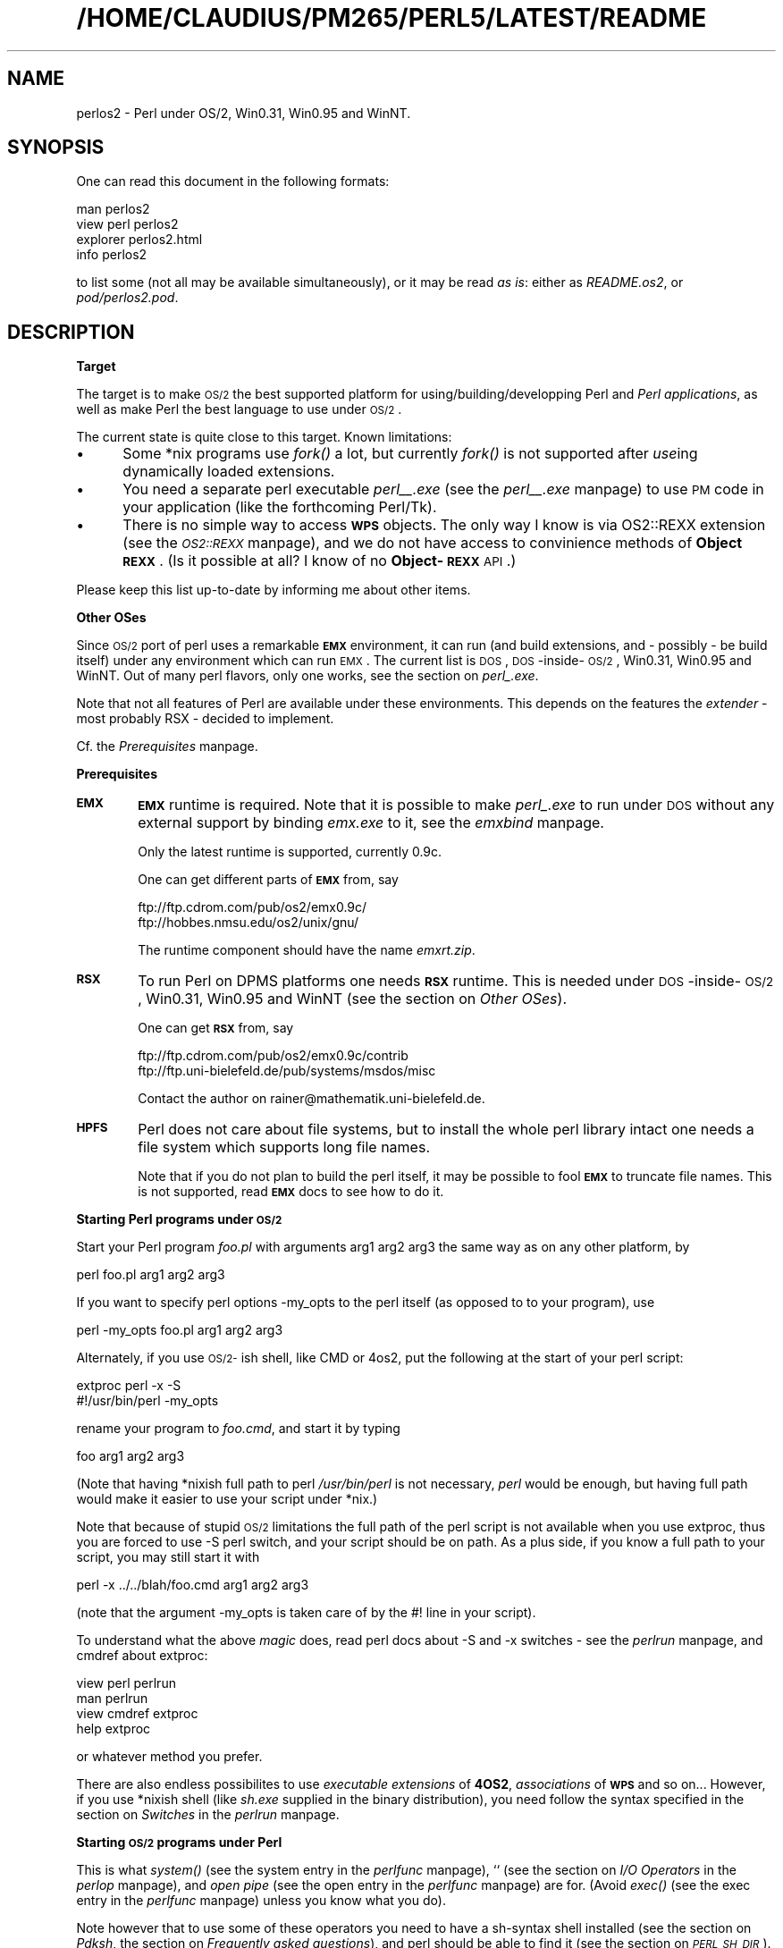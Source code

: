 .rn '' }`
''' $RCSfile$$Revision$$Date$
'''
''' $Log$
'''
.de Sh
.br
.if t .Sp
.ne 5
.PP
\fB\\$1\fR
.PP
..
.de Sp
.if t .sp .5v
.if n .sp
..
.de Ip
.br
.ie \\n(.$>=3 .ne \\$3
.el .ne 3
.IP "\\$1" \\$2
..
.de Vb
.ft CW
.nf
.ne \\$1
..
.de Ve
.ft R

.fi
..
'''
'''
'''     Set up \*(-- to give an unbreakable dash;
'''     string Tr holds user defined translation string.
'''     Bell System Logo is used as a dummy character.
'''
.tr \(*W-|\(bv\*(Tr
.ie n \{\
.ds -- \(*W-
.ds PI pi
.if (\n(.H=4u)&(1m=24u) .ds -- \(*W\h'-12u'\(*W\h'-12u'-\" diablo 10 pitch
.if (\n(.H=4u)&(1m=20u) .ds -- \(*W\h'-12u'\(*W\h'-8u'-\" diablo 12 pitch
.ds L" ""
.ds R" ""
.ds L' '
.ds R' '
'br\}
.el\{\
.ds -- \(em\|
.tr \*(Tr
.ds L" ``
.ds R" ''
.ds L' `
.ds R' '
.ds PI \(*p
'br\}
.\"	If the F register is turned on, we'll generate
.\"	index entries out stderr for the following things:
.\"		TH	Title 
.\"		SH	Header
.\"		Sh	Subsection 
.\"		Ip	Item
.\"		X<>	Xref  (embedded
.\"	Of course, you have to process the output yourself
.\"	in some meaninful fashion.
.if \nF \{
.de IX
.tm Index:\\$1\t\\n%\t"\\$2"
..
.nr % 0
.rr F
.\}
.TH /HOME/CLAUDIUS/PM265/PERL5/LATEST/README 1 "perl " "11/Oct/96" "User Contributed Perl Documentation"
.IX Title "/HOME/CLAUDIUS/PM265/PERL5/LATEST/README 1"
.UC
.IX Name "perlos2 - Perl under OS/2, Win0.31, Win0.95 and WinNT."
.if n .hy 0
.if n .na
.ds C+ C\v'-.1v'\h'-1p'\s-2+\h'-1p'+\s0\v'.1v'\h'-1p'
.de CQ          \" put $1 in typewriter font
.ft CW
'if n "\c
'if t \\&\\$1\c
'if n \\&\\$1\c
'if n \&"
\\&\\$2 \\$3 \\$4 \\$5 \\$6 \\$7
'.ft R
..
.\" @(#)ms.acc 1.5 88/02/08 SMI; from UCB 4.2
.	\" AM - accent mark definitions
.bd B 3
.	\" fudge factors for nroff and troff
.if n \{\
.	ds #H 0
.	ds #V .8m
.	ds #F .3m
.	ds #[ \f1
.	ds #] \fP
.\}
.if t \{\
.	ds #H ((1u-(\\\\n(.fu%2u))*.13m)
.	ds #V .6m
.	ds #F 0
.	ds #[ \&
.	ds #] \&
.\}
.	\" simple accents for nroff and troff
.if n \{\
.	ds ' \&
.	ds ` \&
.	ds ^ \&
.	ds , \&
.	ds ~ ~
.	ds ? ?
.	ds ! !
.	ds /
.	ds q
.\}
.if t \{\
.	ds ' \\k:\h'-(\\n(.wu*8/10-\*(#H)'\'\h"|\\n:u"
.	ds ` \\k:\h'-(\\n(.wu*8/10-\*(#H)'\`\h'|\\n:u'
.	ds ^ \\k:\h'-(\\n(.wu*10/11-\*(#H)'^\h'|\\n:u'
.	ds , \\k:\h'-(\\n(.wu*8/10)',\h'|\\n:u'
.	ds ~ \\k:\h'-(\\n(.wu-\*(#H-.1m)'~\h'|\\n:u'
.	ds ? \s-2c\h'-\w'c'u*7/10'\u\h'\*(#H'\zi\d\s+2\h'\w'c'u*8/10'
.	ds ! \s-2\(or\s+2\h'-\w'\(or'u'\v'-.8m'.\v'.8m'
.	ds / \\k:\h'-(\\n(.wu*8/10-\*(#H)'\z\(sl\h'|\\n:u'
.	ds q o\h'-\w'o'u*8/10'\s-4\v'.4m'\z\(*i\v'-.4m'\s+4\h'\w'o'u*8/10'
.\}
.	\" troff and (daisy-wheel) nroff accents
.ds : \\k:\h'-(\\n(.wu*8/10-\*(#H+.1m+\*(#F)'\v'-\*(#V'\z.\h'.2m+\*(#F'.\h'|\\n:u'\v'\*(#V'
.ds 8 \h'\*(#H'\(*b\h'-\*(#H'
.ds v \\k:\h'-(\\n(.wu*9/10-\*(#H)'\v'-\*(#V'\*(#[\s-4v\s0\v'\*(#V'\h'|\\n:u'\*(#]
.ds _ \\k:\h'-(\\n(.wu*9/10-\*(#H+(\*(#F*2/3))'\v'-.4m'\z\(hy\v'.4m'\h'|\\n:u'
.ds . \\k:\h'-(\\n(.wu*8/10)'\v'\*(#V*4/10'\z.\v'-\*(#V*4/10'\h'|\\n:u'
.ds 3 \*(#[\v'.2m'\s-2\&3\s0\v'-.2m'\*(#]
.ds o \\k:\h'-(\\n(.wu+\w'\(de'u-\*(#H)/2u'\v'-.3n'\*(#[\z\(de\v'.3n'\h'|\\n:u'\*(#]
.ds d- \h'\*(#H'\(pd\h'-\w'~'u'\v'-.25m'\f2\(hy\fP\v'.25m'\h'-\*(#H'
.ds D- D\\k:\h'-\w'D'u'\v'-.11m'\z\(hy\v'.11m'\h'|\\n:u'
.ds th \*(#[\v'.3m'\s+1I\s-1\v'-.3m'\h'-(\w'I'u*2/3)'\s-1o\s+1\*(#]
.ds Th \*(#[\s+2I\s-2\h'-\w'I'u*3/5'\v'-.3m'o\v'.3m'\*(#]
.ds ae a\h'-(\w'a'u*4/10)'e
.ds Ae A\h'-(\w'A'u*4/10)'E
.ds oe o\h'-(\w'o'u*4/10)'e
.ds Oe O\h'-(\w'O'u*4/10)'E
.	\" corrections for vroff
.if v .ds ~ \\k:\h'-(\\n(.wu*9/10-\*(#H)'\s-2\u~\d\s+2\h'|\\n:u'
.if v .ds ^ \\k:\h'-(\\n(.wu*10/11-\*(#H)'\v'-.4m'^\v'.4m'\h'|\\n:u'
.	\" for low resolution devices (crt and lpr)
.if \n(.H>23 .if \n(.V>19 \
\{\
.	ds : e
.	ds 8 ss
.	ds v \h'-1'\o'\(aa\(ga'
.	ds _ \h'-1'^
.	ds . \h'-1'.
.	ds 3 3
.	ds o a
.	ds d- d\h'-1'\(ga
.	ds D- D\h'-1'\(hy
.	ds th \o'bp'
.	ds Th \o'LP'
.	ds ae ae
.	ds Ae AE
.	ds oe oe
.	ds Oe OE
.\}
.rm #[ #] #H #V #F C
.SH "NAME"
.IX Header "NAME"
perlos2 \- Perl under OS/2, Win0.31, Win0.95 and WinNT.
.SH "SYNOPSIS"
.IX Header "SYNOPSIS"
One can read this document in the following formats:
.PP
.Vb 4
\&        man perlos2
\&        view perl perlos2
\&        explorer perlos2.html
\&        info perlos2
.Ve
to list some (not all may be available simultaneously), or it may
be read \fIas is\fR: either as \fIREADME.os2\fR, or \fIpod/perlos2.pod\fR.
.SH "DESCRIPTION"
.IX Header "DESCRIPTION"
.Sh "Target"
.IX Subsection "Target"
The target is to make \s-1OS/2\s0 the best supported platform for
using/building/developping Perl and \fIPerl applications\fR, as well as
make Perl the best language to use under \s-1OS/2\s0.
.PP
The current state is quite close to this target. Known limitations:
.Ip "\(bu" 5
.IX Item "\(bu"
Some *nix programs use \fIfork()\fR a lot, but currently \fIfork()\fR is not
supported after \fIuse\fRing dynamically loaded extensions.
.Ip "\(bu" 5
.IX Item "\(bu"
You need a separate perl executable \fIperl_\|_.exe\fR (see the \fIperl_\|_.exe\fR manpage)
to use \s-1PM\s0 code in your application (like the forthcoming Perl/Tk).
.Ip "\(bu" 5
.IX Item "\(bu"
There is no simple way to access \fB\s-1WPS\s0\fR objects. The only way I know
is via \f(CWOS2::REXX\fR extension (see the \fI\s-1OS2::REXX\s0\fR manpage), and we do not have access to
convinience methods of \fBObject \s-1REXX\s0\fR. (Is it possible at all? I know
of no \fBObject-\s-1REXX\s0\fR \s-1API\s0.)
.PP
Please keep this list up-to-date by informing me about other items.
.Sh "Other OSes"
.IX Subsection "Other OSes"
Since \s-1OS/2\s0 port of perl uses a remarkable \fB\s-1EMX\s0\fR environment, it can
run (and build extensions, and \- possibly \- be build itself) under any
environment which can run \s-1EMX\s0. The current list is \s-1DOS\s0,
\s-1DOS\s0\-inside-\s-1OS/2\s0, Win0.31, Win0.95 and WinNT. Out of many perl flavors,
only one works, see the section on \fIperl_.exe\fR.
.PP
Note that not all features of Perl are available under these
environments. This depends on the features the \fIextender\fR \- most
probably \f(CWRSX\fR \- decided to implement.
.PP
Cf. the \fIPrerequisites\fR manpage.
.Sh "Prerequisites"
.IX Subsection "Prerequisites"
.Ip "\fB\s-1EMX\s0\fR" 6
.IX Item "\fB\s-1EMX\s0\fR"
\fB\s-1EMX\s0\fR runtime is required. Note that it is possible to make \fIperl_.exe\fR
to run under \s-1DOS\s0 without any external support by binding \fIemx.exe\fR to
it, see the \fIemxbind\fR manpage.
.Sp
Only the latest runtime is supported, currently \f(CW0.9c\fR.
.Sp
One can get different parts of \fB\s-1EMX\s0\fR from, say
.Sp
.Vb 2
\&  ftp://ftp.cdrom.com/pub/os2/emx0.9c/
\&  ftp://hobbes.nmsu.edu/os2/unix/gnu/
.Ve
The runtime component should have the name \fIemxrt.zip\fR.
.Ip "\fB\s-1RSX\s0\fR" 6
.IX Item "\fB\s-1RSX\s0\fR"
To run Perl on \f(CWDPMS\fR platforms one needs \fB\s-1RSX\s0\fR runtime. This is
needed under \s-1DOS\s0\-inside-\s-1OS/2\s0, Win0.31, Win0.95 and WinNT (see 
the section on \fIOther OSes\fR).
.Sp
One can get \fB\s-1RSX\s0\fR from, say
.Sp
.Vb 2
\&  ftp://ftp.cdrom.com/pub/os2/emx0.9c/contrib
\&  ftp://ftp.uni-bielefeld.de/pub/systems/msdos/misc
.Ve
Contact the author on \f(CWrainer@mathematik.uni-bielefeld.de\fR.
.Ip "\fB\s-1HPFS\s0\fR" 6
.IX Item "\fB\s-1HPFS\s0\fR"
Perl does not care about file systems, but to install the whole perl
library intact one needs a file system which supports long file names.
.Sp
Note that if you do not plan to build the perl itself, it may be
possible to fool \fB\s-1EMX\s0\fR to truncate file names. This is not supported,
read \fB\s-1EMX\s0\fR docs to see how to do it.
.Sh "Starting Perl programs under \s-1OS/2\s0"
.IX Subsection "Starting Perl programs under \s-1OS/2\s0"
Start your Perl program \fIfoo.pl\fR with arguments \f(CWarg1 arg2 arg3\fR the
same way as on any other platform, by
.PP
.Vb 1
\&        perl foo.pl arg1 arg2 arg3
.Ve
If you want to specify perl options \f(CW-my_opts\fR to the perl itself (as
opposed to to your program), use
.PP
.Vb 1
\&        perl -my_opts foo.pl arg1 arg2 arg3
.Ve
Alternately, if you use \s-1OS/2-\s0ish shell, like \f(CWCMD\fR or \f(CW4os2\fR, put
the following at the start of your perl script:
.PP
.Vb 2
\&        extproc perl -x -S
\&        #!/usr/bin/perl -my_opts 
.Ve
rename your program to \fIfoo.cmd\fR, and start it by typing
.PP
.Vb 1
\&        foo arg1 arg2 arg3
.Ve
(Note that having *nixish full path to perl \fI/usr/bin/perl\fR is not
necessary, \fIperl\fR would be enough, but having full path would make it
easier to use your script under *nix.)
.PP
Note that because of stupid \s-1OS/2\s0 limitations the full path of the perl
script is not available when you use \f(CWextproc\fR, thus you are forced to
use \f(CW-S\fR perl switch, and your script should be on path. As a plus
side, if you know a full path to your script, you may still start it
with 
.PP
.Vb 1
\&        perl -x ../../blah/foo.cmd arg1 arg2 arg3
.Ve
(note that the argument \f(CW-my_opts\fR is taken care of by the \f(CW#!\fR line
in your script).
.PP
To understand what the above \fImagic\fR does, read perl docs about \f(CW-S\fR
and \f(CW-x\fR switches \- see the \fIperlrun\fR manpage, and cmdref about \f(CWextproc\fR:
.PP
.Vb 4
\&        view perl perlrun
\&        man perlrun
\&        view cmdref extproc
\&        help extproc
.Ve
or whatever method you prefer.
.PP
There are also endless possibilites to use \fIexecutable extensions\fR of
\fB4OS2\fR, \fIassociations\fR of \fB\s-1WPS\s0\fR and so on... However, if you use
*nixish shell (like \fIsh.exe\fR supplied in the binary distribution),
you need follow the syntax specified in the section on \fISwitches\fR in the \fIperlrun\fR manpage.
.Sh "Starting \s-1OS/2\s0 programs under Perl"
.IX Subsection "Starting \s-1OS/2\s0 programs under Perl"
This is what \fIsystem()\fR (see the \f(CWsystem\fR entry in the \fIperlfunc\fR manpage), \f(CW``\fR (see
the section on \fII/O Operators\fR in the \fIperlop\fR manpage), and \fIopen pipe\fR (see the \f(CWopen\fR entry in the \fIperlfunc\fR manpage)
are for. (Avoid \fIexec()\fR (see the \f(CWexec\fR entry in the \fIperlfunc\fR manpage) unless you know what you
do).
.PP
Note however that to use some of these operators you need to have a
\f(CWsh\fR\-syntax shell installed (see the section on \fIPdksh\fR, 
the section on \fIFrequently asked questions\fR), and perl should be able to find it
(see the section on \fI\s-1PERL_SH_DIR\s0\fR).
.PP
The only cases when the shell is not used is the multi-argument
\fIsystem()\fR (see the \f(CWsystem\fR entry in the \fIperlfunc\fR manpage)/\fIexec()\fR (see the \f(CWexec\fR entry in the \fIperlfunc\fR manpage), and
one-argument version thereof without redirection and shell
meta-characters.
.SH "Frequently asked questions"
.IX Header "Frequently asked questions"
.Sh "I cannot run extenal programs"
.IX Subsection "I cannot run extenal programs"
Did you run your programs with \f(CW-w\fR switch? See 
the section on \fIStarting \s-1OS/2\s0 programs under Perl\fR.
.Sh "I cannot embed perl into my program, or use \fIperl.dll\fR from my program. "
.IX Subsection "I cannot embed perl into my program, or use \fIperl.dll\fR from my program. "
.Ip "Is your program \fB\s-1EMX\s0\fR\-compiled with \f(CW-Zmt -Zcrtdll\fR?" 4
.IX Item "Is your program \fB\s-1EMX\s0\fR\-compiled with \f(CW-Zmt -Zcrtdll\fR?"
If not, you need to build a stand-alone \s-1DLL\s0 for perl. Contact me, I
did it once. Sockets would not work, as a lot of other stuff.
.Ip "Did you use \f(CWExtUtils::Embed\fR?" 4
.IX Item "Did you use \f(CWExtUtils::Embed\fR?"
I had reports it does not work. Somebody would need to fix it.
.SH "INSTALLATION"
.IX Header "INSTALLATION"
.Sh "Automatic binary installation"
.IX Subsection "Automatic binary installation"
The most convinient way of installing perl is via perl installer
\fIinstall.exe\fR. Just follow the instructions, and 99% of the
installation blues would go away. 
.PP
Note however, that you need to have \fIunzip.exe\fR on your path, and
\fB\s-1EMX\s0\fR environment \fIrunning\fR. The latter means that if you just
installed \fB\s-1EMX\s0\fR, and made all the needed changes to \fIConfig.sys\fR,
you may need to reboot in between. Check \fB\s-1EMX\s0\fR runtime by running
.PP
.Vb 1
\&        emxrev
.Ve
A folder is created on your desktop which contains some useful
objects.
.PP
\fBThings not taken care of by automatic binary installation:\fR
.Ip "\f(CWPERL_BADLANG\fR" 15
.IX Item "\f(CWPERL_BADLANG\fR"
may be needed if you change your codepage \fIafter\fR perl installation,
and the new value is not supported by \fB\s-1EMX\s0\fR. See the section on \fI\s-1PERL_BADLANG\s0\fR.
.Ip "\f(CWPERL_BADFREE\fR" 15
.IX Item "\f(CWPERL_BADFREE\fR"
see the section on \fI\s-1PERL_BADFREE\s0\fR.
.Ip "\fIConfig.pm\fR" 15
.IX Item "\fIConfig.pm\fR"
This file resides somewhere deep in the location you installed your
perl library, find it out by 
.Sp
.Vb 1
\&  perl -MConfig -le "print $INC{'Config.pm'}"
.Ve
While most important values in this file \fIare\fR updated by the binary
installer, some of them may need to be hand-edited. I know no such
data, please keep me informed if you find one.
.Sh "Manual binary installation"
.IX Subsection "Manual binary installation"
As of version 5.00305, \s-1OS/2\s0 perl binary distribution comes splitted
into 11 components. Unfortunately, to enable configurable binary
installation, the file paths in the \f(CWzip\fR files are not absolute, but
relative to some directory.
.PP
Note that the extraction with the stored paths is still necessary
(default with \f(CWunzip\fR, specify \f(CW-d\fR to \f(CWpkunzip\fR). However, you
need to know where to extract the files. You need also to manually
change entries in \fIConfig.sys\fR to reflect where did you put the
files. 
.PP
Below is the sample of what to do to reproduce the configuration on my
machine:
.Ip "Perl \s-1VIO\s0 and \s-1PM\s0 executables (dynamically linked)" 3
.IX Item "Perl \s-1VIO\s0 and \s-1PM\s0 executables (dynamically linked)"
.Sp
.Vb 2
\&  unzip perl_exc.zip *.exe *.ico -d f:/emx.add/bin
\&  unzip perl_exc.zip *.dll -d f:/emx.add/dll
.Ve
(have the directories with \f(CW*.exe\fR on \f(CWPATH\fR, and \f(CW*.dll\fR on
\f(CWLIBPATH\fR);
.Ip "Perl_ \s-1VIO\s0 executable (statically linked)" 3
.IX Item "Perl_ \s-1VIO\s0 executable (statically linked)"
.Sp
.Vb 1
\&  unzip perl_aou.zip -d f:/emx.add/bin
.Ve
(have the directory on \f(CWPATH\fR);
.Ip "Executables for Perl utilities" 3
.IX Item "Executables for Perl utilities"
.Sp
.Vb 1
\&  unzip perl_utl.zip -d f:/emx.add/bin
.Ve
(have the directory on \f(CWPATH\fR);
.Ip "Main Perl library" 3
.IX Item "Main Perl library"
.Sp
.Vb 1
\&  unzip perl_mlb.zip -d f:/perllib/lib
.Ve
If this directory is preserved, you do not need to change
anything. However, for perl to find it if it is changed, you need to
\f(CWset PERLLIB_PREFIX\fR in \fIConfig.sys\fR, see the section on \fI\s-1PERLLIB_PREFIX\s0\fR.
.Ip "Additional Perl modules" 3
.IX Item "Additional Perl modules"
.Sp
.Vb 1
\&  unzip perl_ste.zip -d f:/perllib/lib/site_perl
.Ve
If you do not change this directory, do nothing. Otherwise put this
directory and subdirectory \fI./os2\fR in \f(CWPERLLIB\fR or \f(CWPERL5LIB\fR
variable. Do not use \f(CWPERL5LIB\fR unless you have it set already. See
the section on \fI\s-1ENVIRONMENT\s0\fR in the \fIperl\fR manpage. 
.Ip "Tools to compile Perl modules" 3
.IX Item "Tools to compile Perl modules"
.Sp
.Vb 1
\&  unzip perl_blb.zip -d f:/perllib/lib
.Ve
If this directory is preserved, you do not need to change
anything. However, for perl to find it if it is changed, you need to
\f(CWset PERLLIB_PREFIX\fR in \fIConfig.sys\fR, see the section on \fI\s-1PERLLIB_PREFIX\s0\fR.
.Ip "Manpages for Perl and utilities" 3
.IX Item "Manpages for Perl and utilities"
.Sp
.Vb 1
\&  unzip perl_man.zip -d f:/perllib/man
.Ve
This directory should better be on \f(CWMANPATH\fR. You need to have a
working \f(CWman\fR to access these files.
.Ip "Manpages for Perl modules" 3
.IX Item "Manpages for Perl modules"
.Sp
.Vb 1
\&  unzip perl_mam.zip -d f:/perllib/man
.Ve
This directory should better be on \f(CWMANPATH\fR. You need to have a
working \f(CWman\fR to access these files.
.Ip "Source for Perl documentation" 3
.IX Item "Source for Perl documentation"
.Sp
.Vb 1
\&  unzip perl_pod.zip -d f:/perllib/lib
.Ve
This is used by by \f(CWperldoc\fR program (see the \fIperldoc\fR manpage), and may be used to
generate \fB\s-1HTML\s0\fR documentation usable by \s-1WWW\s0 browsers, and
documentation in zillions of other formats: \f(CWinfo\fR, \f(CWLaTeX\fR,
\f(CWAcrobat\fR, \f(CWFrameMaker\fR and so on.
.Ip "Perl manual in .\s-1INF\s0 format" 3
.IX Item "Perl manual in .\s-1INF\s0 format"
.Sp
.Vb 1
\&  unzip perl_inf.zip -d d:/os2/book
.Ve
This directory should better be on \f(CWBOOKSHELF\fR.
.Ip "Pdksh" 3
.IX Item "Pdksh"
.Sp
.Vb 1
\&  unzip perl_sh.zip -d f:/bin
.Ve
This is used by perl to run external commands which explicitely
require shell, like the commands using \fIredirection\fR and \fIshell
metacharacters\fR. It is also used instead of explicit \fI/bin/sh\fR.
.Sp
Set \f(CWPERL_SH_DIR\fR (see the section on \fI\s-1PERL_SH_DIR\s0\fR) if you move \fIsh.exe\fR from
the above location.
.Sp
\fBNote.\fR It may be possible to use some other \f(CWsh\fR\-compatible shell
(\fInot tested\fR).
.PP
After you installed the components you needed and updated the
\fIConfig.sys\fR correspondingly, you need to hand-edit
\fIConfig.pm\fR. This file resides somewhere deep in the location you
installed your perl library, find it out by
.PP
.Vb 1
\&  perl -MConfig -le "print $INC{'Config.pm'}"
.Ve
You need to correct all the entries which look like file paths (they
currently start with \f(CWf:/\fR).
.Sh "\fBWarning\fR"
.IX Subsection "\fBWarning\fR"
The automatic and manual perl installation leave precompiled paths
inside perl executables. While these paths are overwriteable (see
the section on \fI\s-1PERLLIB_PREFIX\s0\fR, the section on \fI\s-1PERL_SH_DIR\s0\fR), one may get better results by
binary editing of paths inside the executables/DLLs.
.SH "Accessing documentation"
.IX Header "Accessing documentation"
Depending on how you built/installed perl you may have (otherwise
identical) Perl documentation in the following formats:
.Sh "\s-1OS/2\s0 \fI.\s-1INF\s0\fR file"
.IX Subsection "\s-1OS/2\s0 \fI.\s-1INF\s0\fR file"
Most probably the most convinient form. View it as
.PP
.Vb 4
\&  view perl
\&  view perl perlfunc
\&  view perl less
\&  view perl ExtUtils::MakeMaker
.Ve
(currently the last two may hit a wrong location, but this may improve
soon).
.PP
If you want to build the docs yourself, and have \fI\s-1OS/2\s0 toolkit\fR, run
.PP
.Vb 1
\&        pod2ipf > perl.ipf
.Ve
in \fI/perllib/lib/pod\fR directory, then
.PP
.Vb 1
\&        ipfc /inf perl.ipf
.Ve
(Expect a lot of errors during the both steps.) Now move it on your
\s-1BOOKSHELF\s0 path.
.Sh "Plain text"
.IX Subsection "Plain text"
If you have perl documentation in the source form, perl utilities
installed, and \fB\s-1GNU\s0\fR \f(CWgroff\fR installed, you may use 
.PP
.Vb 3
\&        perldoc perlfunc
\&        perldoc less
\&        perldoc ExtUtils::MakeMaker
.Ve
to access the perl documention in the text form (note that you may get
better results using perl manpages).
.PP
Alternately, try running pod2text on \fI.pod\fR files.
.Sh "Manpages"
.IX Subsection "Manpages"
If you have \f(CWman\fR installed on your system, and you installed perl
manpages, use something like this:
.PP
.Vb 3
\&        man perlfunc
\&        man 3 less
\&        man ExtUtils.MakeMaker
.Ve
to access documentation for different components of Perl. Start with
.PP
.Vb 1
\&        man perl
.Ve
Note that dot (\fI.\fR) is used as a package separator for documentation
for packages, and as usual, sometimes you need to give the section \- \f(CW3\fR
above \- to avoid shadowing by the \fIless(1) manpage\fR.
.PP
Make sure that the directory \fBabove\fR the directory with manpages is
on our \f(CWMANPATH\fR, like this
.PP
.Vb 1
\&  set MANPATH=c:/man;f:/perllib/man
.Ve
.Sh "\fB\s-1HTML\s0\fR"
.IX Subsection "\fB\s-1HTML\s0\fR"
If you have some \s-1WWW\s0 browser available, installed the Perl
documentation in the source form, and Perl utilities, you can build
\fB\s-1HTML\s0\fR docs. Cd to directory with \fI.pod\fR files, and do like this
.PP
.Vb 2
\&        cd f:/perllib/lib/pod
\&        pod2html
.Ve
After this you can direct your browser the file \fIperl.html\fR in this
directory, and go ahead with reading docs, like this:
.PP
.Vb 1
\&        explore file:///f:/perllib/lib/pod/perl.html
.Ve
Alternatively you may be able to get these docs prebuild from \f(CWCPAN\fR.
.Sh "\fB\s-1GNU\s0\fR \f(CWinfo\fR files"
.IX Subsection "\fB\s-1GNU\s0\fR \f(CWinfo\fR files"
Users of \f(CWEmacs\fR would appreciate it very much, especially with
\f(CWCPerl\fR mode loaded. You need to get latest \f(CWpod2info\fR from \f(CWCPAN\fR,
or, alternately, prebuilt info pages.
.Sh "\fI.\s-1PDF\s0\fR files"
.IX Subsection "\fI.\s-1PDF\s0\fR files"
for \f(CWAcrobat\fR are available on \s-1CPAN\s0 (for slightly old version of
perl).
.Sh "\f(CWLaTeX\fR docs"
.IX Subsection "\f(CWLaTeX\fR docs"
can be constructed using \f(CWpod2latex\fR.
.SH "BUILD"
.IX Header "BUILD"
Here we discuss how to build Perl under OS/2. There is an alternative
(but maybe older) view on the section on \fI/www.shadow.net/~troc/os2perl.html\fR in the \fIhttp:\fR manpage.
.Sh "Prerequisites"
.IX Subsection "Prerequisites"
You need to have the latest \fB\s-1EMX\s0\fR development environment, the full
\fB\s-1GNU\s0\fR tool suite (\f(CWgawk\fR renamed to \f(CWawk\fR, and \fB\s-1GNU\s0\fR \fIfind.exe\fR
earlier on path than the \s-1OS/2\s0 \fIfind.exe\fR, same with \fIsort.exe\fR, to
check use
.PP
.Vb 2
\&  find --version
\&  sort --version
.Ve
). You need the latest version of \fIpdksh\fR installed as \fIsh.exe\fR.
.PP
Possible locations to get this from are
.PP
.Vb 4
\&  ftp://hobbes.nmsu.edu/os2/unix/gnu/
\&  ftp://ftp.cdrom.com/pub/os2/unix/
\&  ftp://ftp.cdrom.com/pub/os2/dev32/
\&  ftp://ftp.cdrom.com/pub/os2/emx0.9c/
.Ve
Make sure that no copies or perl are currently running.  Later steps
of the build may fail since an older version of perl.dll loaded into
memory may be found. 
.PP
Also make sure that you have \fI/tmp\fR directory on the current drive,
and \fI.\fR directory in your \f(CWLIBPATH\fR. One may try to correct the
latter condition by
.PP
.Vb 1
\&  set BEGINLIBPATH .
.Ve
if you use something like \fI\s-1CMD\s0.\s-1EXE\s0\fR or latest versions of \fI4os2.exe\fR.
.PP
Make sure your \f(CWgcc\fR is good for \f(CW-Zomf\fR linking: run \f(CWomflibs\fR
script in \fI/emx/lib\fR directory.
.PP
Check that you have \f(CWlink386\fR installed. It comes standard with \s-1OS/2\s0,
but may be not installed due to customization. If typing
.PP
.Vb 1
\&  link386
.Ve
shows you do not have it, do \fISelective install\fR, and choose \f(CWLink
object modules\fR in \fIOptional system utilites/More\fR. If you get into
\f(CWlink386\fR, press \f(CWCtrl-C\fR.
.Sh "Getting perl source"
.IX Subsection "Getting perl source"
You need to fetch the latest perl source (including developpers
releases). With some probability it is located in 
.PP
.Vb 2
\&  http://www.perl.com/CPAN/src/5.0
\&  http://www.perl.com/CPAN/src/5.0/unsupported
.Ve
If not, you may need to dig in the indices to find it in the directory
of the current maintainer.
.PP
Quick cycle of developpers release may break the \s-1OS/2\s0 build time to
time, looking into 
.PP
.Vb 1
\&  http://www.perl.com/CPAN/ports/os2/ilyaz/
.Ve
may indicate the latest release which was publicly released by the
maintainer. Note that the release may include some additional patches
to apply to the current source of perl.
.PP
Extract it like this
.PP
.Vb 1
\&  tar vzxf perl5.00409.tar.gz
.Ve
You may see a message about errors while extracting \fIConfigure\fR. This is
because there is a conflict with a similarly-named file \fIconfigure\fR.
.PP
Rename \fIconfigure\fR to \fIconfigure.gnu\fR. Extract \fIConfigure\fR like this
.PP
.Vb 1
\&  tar --case-sensitive -vzxf perl5.00409.tar.gz perl5.00409/Configure
.Ve
Change to the directory of extraction.
.Sh "Application of the patches"
.IX Subsection "Application of the patches"
You need to apply the patches in \fI./os2/diff.*\fR and
\fI./os2/\s-1POSIX\s0.mkfifo\fR like this:
.PP
.Vb 2
\&  gnupatch -p0 < os2\ePOSIX.mkfifo
\&  gnupatch -p0 < os2\eos2\ediff.configure
.Ve
You may also need to apply the patches supplied with the binary
distribution of perl.
.PP
Note also that the \fIdb.lib\fR and \fIdb.a\fR from the \fB\s-1EMX\s0\fR distribution
are not suitable for multi-threaded compile (note that currently perl
is not multithreaded, but is compiled as multithreaded for
compatibility with \fBXFree86\fR\-\s-1OS/2\s0). Get a corrected one from
.PP
.Vb 1
\&  ftp://ftp.math.ohio-state.edu/pub/users/ilya/os2/db_mt.zip
.Ve
.Sh "Hand-editing"
.IX Subsection "Hand-editing"
You may look into the file \fI./hints/os2.sh\fR and correct anything
wrong you find there. I do not expect it is needed anywhere.
.Sh "Making"
.IX Subsection "Making"
.PP
.Vb 1
\&  sh Configure -des -D prefix=f:/perllib
.Ve
Prefix means where to install the resulting perl library. Giving
correct prefix you may avoid the need to specify \f(CWPERLLIB_PREFIX\fR,
see the section on \fI\s-1PERLLIB_PREFIX\s0\fR.
.PP
\fIIgnore the message about missing \f(CWln\fR, and about \f(CW-c\fR option to
\f(CWtr\fR\fR. In fact if you can trace where the latter spurious warning
comes from, please inform me.
.PP
Now
.PP
.Vb 1
\&  make
.Ve
At some moment the built may die, reporting a \fIversion mismatch\fR or
\fIunable to run \fIperl\fR\fR. This means that most of the build has been
finished, and it is the time to move the constructed \fIperl.dll\fR to
some \fIabsolute\fR location in \f(CWLIBPATH\fR. After this done the build
should finish without a lot of fuss. \fIOne can avoid it if one has the
correct prebuilt version of \fIperl.dll\fR on \f(CWLIBPATH\fR.\fR
.PP
Warnings which are safe to ignore: \fImkfifo() redefined\fR inside
\fI\s-1POSIX\s0.c\fR.
.Sh "Testing"
.IX Subsection "Testing"
Now run
.PP
.Vb 1
\&  make test
.Ve
Some tests (4..6) should fail. Some perl invocations should end in a
segfault (system error \f(CWSYS3175\fR). To get finer error reports, 
.PP
.Vb 2
\&  cd t
\&  perl -I ../lib harness
.Ve
The report you get may look like
.PP
.Vb 7
\&  Failed Test  Status Wstat Total Fail  Failed  List of failed
\&  ---------------------------------------------------------------
\&  io/fs.t                      26   11  42.31%  2-5, 7-11, 18, 25
\&  lib/io_pipe.t     3   768     6   ??       %  ??
\&  lib/io_sock.t     3   768     5   ??       %  ??
\&  op/stat.t                    56    5   8.93%  3-4, 20, 35, 39
\&  Failed 4/118 test scripts, 96.61% okay. 27/2445 subtests failed, 98.90% okay.
.Ve
Note that using `make test\*(R' target two more tests may fail: \f(CWop/exec:1\fR
because of (mis)feature of \f(CWpdksh\fR, and \f(CWlib/posix:15\fR, which checks
that the buffers are not flushed on \f(CW_exit\fR.
.PP
The reasons for failed tests are:
.Ip "\fIio/fs.t\fR" 8
.IX Item "\fIio/fs.t\fR"
Checks \fIfile system\fR operations. Tests:
.Ip "2-5, 7-11" 18
.IX Item "2-5, 7-11"
Check \f(CWlink()\fR and \f(CWinode count\fR \- nonesuch under \s-1OS/2\s0.
.Ip "18" 18
.IX Item "18"
Checks \f(CWatime\fR and \f(CWmtime\fR of \f(CWstat()\fR \- I could not understand this test.
.Ip "25" 18
.IX Item "25"
Checks \f(CWtruncate()\fR on a filehandle just opened for write \- I do not
know why this should or should not work.
.Ip "\fIlib/io_pipe.t\fR" 8
.IX Item "\fIlib/io_pipe.t\fR"
Checks \f(CWIO::Pipe\fR module. Some feature of \fB\s-1EMX\s0\fR \- test \fIfork()\fRs with
dynamic extension loaded \- unsupported now.
.Ip "\fIlib/io_sock.t\fR" 8
.IX Item "\fIlib/io_sock.t\fR"
Checks \f(CWIO::Socket\fR module. Some feature of \fB\s-1EMX\s0\fR \- test \fIfork()\fRs
with dynamic extension loaded \- unsupported now.
.Ip "\fIop/stat.t\fR" 8
.IX Item "\fIop/stat.t\fR"
Checks \f(CWstat()\fR. Tests:
.Ip "3" 12
.IX Item "3"
Checks \f(CWinode count\fR \- nonesuch under \s-1OS/2\s0.
.Ip "4" 12
.IX Item "4"
Checks \f(CWmtime\fR and \f(CWctime\fR of \f(CWstat()\fR \- I could not understand this test.
.Ip "20" 12
.IX Item "20"
Checks \f(CW-x\fR \- determined by the file extension only under \s-1OS/2\s0.
.Ip "35" 12
.IX Item "35"
Needs \fI/usr/bin\fR.
.Ip "39" 12
.IX Item "39"
Checks \f(CW-t\fR of \fI/dev/null\fR. Should not fail!
.PP
In addition to errors, you should get a lot of warnings. 
.Ip "A lot of `bad free\*(R'" 4
.IX Item "A lot of `bad free\*(R'"
in databases related to Berkeley \s-1DB\s0. This is a confirmed bug of
\s-1DB\s0. You may disable this warnings, see the section on \fI\s-1PERL_BADFREE\s0\fR.
.Ip "Process terminated by \s-1SIGTERM/SIGINT\s0" 4
.IX Item "Process terminated by \s-1SIGTERM/SIGINT\s0"
This is a standard message issued by \s-1OS/2\s0 applications. *nix
applications die in silence. It is considered a feature. One can
easily disable this by appropriate sighandlers. 
.Sp
However the test engine bleeds these message to screen in unexpected
moments. Two messages of this kind \fIshould\fR be present during
testing.
.Ip "\fI*/sh.exe\fR: ln: not found" 4
.IX Item "\fI*/sh.exe\fR: ln: not found"
.Ip "\f(CWls\fR: /dev: No such file or directory" 4
.IX Item "\f(CWls\fR: /dev: No such file or directory"
The last two should be self-explanatory. The test suite discovers that
the system it runs on is not \fIthat much\fR *nixish.
.PP
A lot of `bad free\*(R'... in databases, bug in \s-1DB\s0 confirmed on other
platforms. You may disable it by setting \s-1PERL_BADFREE\s0 environment variable
to 1.
.Sh "Installing the built perl"
.IX Subsection "Installing the built perl"
Run
.PP
.Vb 1
\&  make install
.Ve
It would put the generated files into needed locations. Manually put
\fIperl.exe\fR, \fIperl_\|_.exe\fR and \fIperl_\|__.exe\fR to a location on your
\f(CWPATH\fR, \fIperl.dll\fR to a location on your \f(CWLIBPATH\fR.
.PP
Run
.PP
.Vb 1
\&  make cmdscripts INSTALLCMDDIR=d:/ir/on/path
.Ve
to convert perl utilities to \fI.cmd\fR files and put them on
\f(CWPATH\fR. You need to put \fI.\s-1EXE\s0\fR\-utilities on path manually. They are
installed in \f(CW$prefix/bin\fR, here \f(CW$prefix\fR is what you gave to
\fIConfigure\fR, see the \fIMaking\fR manpage.
.Sh "\f(CWa.out\fR\-style build"
.IX Subsection "\f(CWa.out\fR\-style build"
Proceed as above, but make \fIperl_.exe\fR (see the section on \fIperl_.exe\fR) by
.PP
.Vb 1
\&  make perl_
.Ve
test and install by
.PP
.Vb 2
\&  make aout_test
\&  make aout_install
.Ve
Manually put \fIperl_.exe\fR to a location on your \f(CWPATH\fR.
.PP
Since \f(CWperl_\fR has the extensions prebuilt, it does not suffer from
the \fIdynamic extensions + fork()\fR syndrom, thus the failing tests
look like
.PP
.Vb 5
\&  Failed Test  Status Wstat Total Fail  Failed  List of failed
\&  ---------------------------------------------------------------
\&  io/fs.t                      26   11  42.31%  2-5, 7-11, 18, 25
\&  op/stat.t                    56    5   8.93%  3-4, 20, 35, 39
\&  Failed 2/118 test scripts, 98.31% okay. 16/2445 subtests failed, 99.35% okay.
.Ve
\fBNote.\fR The build process for \f(CWperl_\fR \fIdoes not know\fR about all the
dependencies, so you should make sure that anything is up-to-date,
say, by doing
.PP
.Vb 1
\&  make perl.dll
.Ve
first.
.SH "Build FAQ"
.IX Header "Build FAQ"
.Sh "Some \f(CW/\fR became \f(CW\e\fR in pdksh."
.IX Subsection "Some \f(CW/\fR became \f(CW\e\fR in pdksh."
You have a very old pdksh. See the \fIPrerequisites\fR manpage.
.Sh "\f(CW'errno'\fR \- unresolved external"
.IX Subsection "\f(CW'errno'\fR \- unresolved external"
You do not have \s-1MT\s0\-safe \fIdb.lib\fR. See the \fIPrerequisites\fR manpage.
.Sh "Problems with \f(CWtr\fR"
.IX Subsection "Problems with \f(CWtr\fR"
reported with very old version of \f(CWtr\fR.
.Sh "Some problem (forget which ;\-)"
.IX Subsection "Some problem (forget which ;\-)"
You have an older version of \fIperl.dll\fR on your \f(CWLIBPATH\fR, which
broke the build of extensions.
.Sh "Library ... not found"
.IX Subsection "Library ... not found"
You did not run \f(CWomflibs\fR. See the \fIPrerequisites\fR manpage.
.Sh "Segfault in make"
.IX Subsection "Segfault in make"
You use an old version of \f(CWGNU\fR make. See the \fIPrerequisites\fR manpage.
.SH "Specific (mis)features of OS/2 port"
.IX Header "Specific (mis)features of OS/2 port"
.Sh "\f(CWsetpriority\fR, \f(CWgetpriority\fR"
.IX Subsection "\f(CWsetpriority\fR, \f(CWgetpriority\fR"
Note that these functions are compatible with *nix, not with the older
ports of \*(L'94 \- 95. The priorities are absolute, go from 32 to \-95,
lower is quickier. 0 is the default priority.
.Sh "\f(CWsystem()\fR"
.IX Subsection "\f(CWsystem()\fR"
Multi-argument form of \f(CWsystem()\fR allows an additional numeric
argument. The meaning of this argument is described in
the \fI\s-1OS2::\s0Process\fR manpage.
.Sh "Additional modules:"
.IX Subsection "Additional modules:"
the \fI\s-1OS2::\s0Process\fR manpage, the \fI\s-1OS2::REXX\s0\fR manpage, the \fI\s-1OS2::\s0PrfDB\fR manpage, the \fI\s-1OS2::\s0ExtAttr\fR manpage. This
modules provide access to additional numeric argument for \f(CWsystem\fR,
to DLLs having functions with \s-1REXX\s0 signature and to \s-1REXX\s0 runtime, to
\s-1OS/2\s0 databases in the \fI.\s-1INI\s0\fR format, and to Extended Attributes.
.PP
Two additional extensions by Andread Kaiser, \f(CWOS2::UPM\fR, and
\f(CWOS2::FTP\fR, are included into my ftp directory, mirrored on \s-1CPAN\s0.
.Sh "Prebuilt methods:"
.IX Subsection "Prebuilt methods:"
.Ip "\f(CWFile::Copy::syscopy\fR" 4
.IX Item "\f(CWFile::Copy::syscopy\fR"
used by \f(CWFile::Copy::copy\fR, see the \f(CWcopy\fR entry in the \fIFile::Copy\fR manpage.
.Ip "\f(CWDynaLoader::mod2fname\fR" 4
.IX Item "\f(CWDynaLoader::mod2fname\fR"
used by \f(CWDynaLoader\fR for \s-1DLL\s0 name mungling.
.Ip "\f(CWCwd::current_drive()\fR" 4
.IX Item "\f(CWCwd::current_drive()\fR"
Self explanatory.
.Ip "\f(CWCwd::sys_chdir(name)\fR" 4
.IX Item "\f(CWCwd::sys_chdir(name)\fR"
leaves drive as it is.
.Ip "\f(CWCwd::change_drive(name)\fR" 4
.IX Item "\f(CWCwd::change_drive(name)\fR"
.Ip "\f(CWCwd::sys_is_absolute(name)\fR" 4
.IX Item "\f(CWCwd::sys_is_absolute(name)\fR"
means has drive letter and is_rooted.
.Ip "\f(CWCwd::sys_is_rooted(name)\fR" 4
.IX Item "\f(CWCwd::sys_is_rooted(name)\fR"
means has leading \f(CW[/\e\e]\fR (maybe after a drive-letter:).
.Ip "\f(CWCwd::sys_is_relative(name)\fR" 4
.IX Item "\f(CWCwd::sys_is_relative(name)\fR"
means changes with current dir.
.Ip "\f(CWCwd::sys_cwd(name)\fR" 4
.IX Item "\f(CWCwd::sys_cwd(name)\fR"
Interface to cwd from \fB\s-1EMX\s0\fR. Used by \f(CWCwd::cwd\fR.
.Ip "\f(CWCwd::sys_abspath(name, dir)\fR" 4
.IX Item "\f(CWCwd::sys_abspath(name, dir)\fR"
Really really odious function to implement. Returns absolute name of
file which would have \f(CWname\fR if \s-1CWD\s0 were \f(CWdir\fR.  \f(CWDir\fR defaults to the
current dir.
.Ip "C<Cwd::extLibpath([type])" 4
.IX Item "C<Cwd::extLibpath([type])"
Get current value of extended library search path. If \f(CWtype\fR is
present and \fItrue\fR, works with \s-1END_LIBPATH\s0, otherwise with
\f(CWBEGIN_LIBPATH\fR. 
.Ip "\f(CWCwd::extLibpath_set( path [, type ] )\fR" 4
.IX Item "\f(CWCwd::extLibpath_set( path [, type ] )\fR"
Set current value of extended library search path. If \f(CWtype\fR is
present and \fItrue\fR, works with \s-1END_LIBPATH\s0, otherwise with
\f(CWBEGIN_LIBPATH\fR. 
.PP
(Note that some of these may be moved to different libraries \-
eventually).
.Sh "Misfeatures"
.IX Subsection "Misfeatures"
.Ip "" 4
.IX Item ""
Since <lockf> is present in \fB\s-1EMX\s0\fR, but is not functional, the same is
true for perl.
.Ip "" 4
.IX Item ""
Since \fIsh.exe\fR is used for globbing (see the \f(CWglob\fR entry in the \fIperlfunc\fR manpage), the bugs
of \fIsh.exe\fR plague perl as well. 
.Sp
In particular, uppercase letters do not work in \f(CW[...]\fR\-patterns with
the current \f(CWpdksh\fR.
.SH "Perl flavors"
.IX Header "Perl flavors"
Because of ideosyncrasies of OS/2 one cannot have all the eggs in the
same basket (though \f(CWEMX\fR environment tries hard to overcome this
limitations, so the situation may somehow improve). There are 4
executables for Perl provided by the distribution:
.Sh "\fIperl.exe\fR"
.IX Subsection "\fIperl.exe\fR"
The main workhorse. This is a chimera executable: it is compiled as an
\f(CWa.out\fR\-style executable, but is linked with \f(CWomf\fR\-style dynamic
library \fIperl.dll\fR, and with dynamic \fB\s-1CRT\s0\fR \s-1DLL\s0. This executable is a
\f(CWVIO\fR application.
.PP
It can load perl dynamic extensions, and it can \fIfork()\fR. Unfortunately,
currently it cannot \fIfork()\fR with dynamic extensions loaded.
.PP
\fBNote.\fR Keep in mind that \fIfork()\fR is needed to open a pipe to yourself.
.Sh "\fIperl_.exe\fR"
.IX Subsection "\fIperl_.exe\fR"
This is a statically linked \f(CWa.out\fR\-style executable. It can \fIfork()\fR,
but cannot load dynamic Perl extensions. The supplied executable has a
lot of extensions prebuilt, thus there are situations when it can
perform tasks not possible using \fIperl.exe\fR, like \fIfork()\fRing when
having some standard extension loaded. This executable is a \f(CWVIO\fR
application.
.PP
\fBNote.\fR A better behaviour could be obtained from \f(CWperl.exe\fR if it
were statically linked with standard \fIPerl extensions\fR, but
dynamically linked with the \fIPerl \s-1DLL\s0\fR and \f(CWCRT\fR \s-1DLL\s0. Then it would
be able to \fIfork()\fR with standard extensions, \fIand\fR would be able to
dynamically load arbitrary extensions. Some changes to Makefiles and
hint files should be necessary to achieve this.
.PP
\fIThis is also the only executable with does not require \s-1OS/2\s0.\fR The
friends locked into \f(CWM$\fR world would appreciate the fact that this
executable runs under \s-1DOS\s0, Win0.31, Win0.95 and WinNT with an
appropriate extender. See the section on \fIOther OSes\fR.
.Sh "\fIperl_\|_.exe\fR"
.IX Subsection "\fIperl_\|_.exe\fR"
This is the same executable as <perl_\|__.exe>, but it is a \f(CWPM\fR
application. 
.PP
\fBNote.\fR Usually \f(CWSTDIN\fR, \f(CWSTDERR\fR, and \f(CWSTDOUT\fR of a \f(CWPM\fR
application are redirected to \f(CWnul\fR. However, it is possible to see
them if you start \f(CWperl__.exe\fR from a \s-1PM\s0 program which emulates a
console window, like \fIShell mode\fR of \f(CWEmacs\fR or \f(CWEPM\fR. Thus it \fIis
possible\fR to use Perl debugger (see the \fIperldebug\fR manpage) to debug your \s-1PM\s0
application.
.PP
This flavor is required if you load extensions which use \f(CWPM\fR, like
the forthcoming \f(CWPerl/Tk\fR.
.Sh "\fIperl_\|__.exe\fR"
.IX Subsection "\fIperl_\|__.exe\fR"
This is an \f(CWomf\fR\-style executable which is dynamically linked to
\fIperl.dll\fR and \f(CWCRT\fR \s-1DLL\s0. I know no advantages of this executable
over \f(CWperl.exe\fR, but it cannot \fIfork()\fR at all. Well, one advantage is
that the build process is not so convoluted as with \f(CWperl.exe\fR.
.PP
It is a \f(CWVIO\fR application.
.Sh "Why strange names?"
.IX Subsection "Why strange names?"
Since Perl processes the \f(CW#!\fR\-line (cf. 
the \f(CWDESCRIPTION\fR entry in the \fIperlrun\fR manpage, the \f(CWSwitches\fR entry in the \fIperlrun\fR manpage,
the section on \fINot a perl script\fR in the \fIperldiag\fR manpage, 
the section on \fINo Perl script found in input\fR in the \fIperldiag\fR manpage), it should know when a
program \fIis a Perl\fR. There is some naming convention which allows
Perl to distinguish correct lines from wrong ones. The above names are
almost the only names allowed by this convension which do not contain
digits (which have absolutely different semantics).
.Sh "Why dynamic linking?"
.IX Subsection "Why dynamic linking?"
Well, having several executables dynamically linked to the same huge
library has its advantages, but this would not substantiate the
additional work to make it compile. The reason is stupid-but-quick
\*(L"hard\*(R" dynamic linking used by \s-1OS/2\s0.
.PP
The address tables of DLLs are patches only once, when they are
loaded. The addresses of entry points into DLLs are guarantied to be
the same for all programs which use the same \s-1DLL\s0, which reduces the
amount of runtime patching \- once \s-1DLL\s0 is loaded, its code is
read-only.
.PP
While this allows some performance advantages, this makes life
terrible for developpers, since the above scheme makes it impossible
for a \s-1DLL\s0 to be resolved to a symbol in the .\s-1EXE\s0 file, since this
would need a \s-1DLL\s0 to have different relocations tables for the
executables which use it.
.PP
However, a Perl extension is forced to use some symbols from the perl
executable, say to know how to find the arguments provided on the perl
internal evaluation stack. The solution is that the main code of
interpreter should be contained in a \s-1DLL\s0, and the \fI.\s-1EXE\s0\fR file just loads
this \s-1DLL\s0 into memory and supplies command-arguments.
.PP
This \fIgreately\fR increases the load time for the application (as well as
the number of problems during compilation). Since interpreter is in a \s-1DLL\s0,
the \f(CWCRT\fR is basically forced to reside in a \s-1DLL\s0 as well (otherwise
extensions would not be able to use \f(CWCRT\fR).
.Sh "Why chimera build?"
.IX Subsection "Why chimera build?"
Current \f(CWEMX\fR environment does not allow DLLs compiled using Unixish
\f(CWa.out\fR format to export symbols for data. This forces \f(CWomf\fR\-style
compile of \fIperl.dll\fR.
.PP
Current \f(CWEMX\fR environment does not allow \fI.\s-1EXE\s0\fR files compiled in
\f(CWomf\fR format to \fIfork()\fR. \fIfork()\fR is needed for exactly three Perl
operations:
.Ip "explicit fork()" 4
.IX Item "explicit fork()"
in the script, and
.Ip "open \s-1FH\s0, \*(L"|\-\*(R"" 4
.IX Item "open \s-1FH\s0, \*(L"|\-\*(R""
.Ip "open \s-1FH\s0, \*(L"\-|\*(R"" 4
.IX Item "open \s-1FH\s0, \*(L"\-|\*(R""
opening pipes to itself.
.PP
While these operations are not questions of life and death, a lot of
useful scripts use them. This forces \f(CWa.out\fR\-style compile of
\fIperl.exe\fR.
.SH "ENVIRONMENT"
.IX Header "ENVIRONMENT"
Here we list environment variables with are either OS/2-specific, or
are more important under OS/2 than under other OSes.
.Sh "\f(CWPERLLIB_PREFIX\fR"
.IX Subsection "\f(CWPERLLIB_PREFIX\fR"
Specific for \s-1OS/2\s0. Should have the form
.PP
.Vb 1
\&  path1;path2
.Ve
or
.PP
.Vb 1
\&  path1 path2
.Ve
If the beginning of some prebuilt path matches \fIpath1\fR, it is
substituted with \fIpath2\fR.
.PP
Should be used if the perl library is moved from the default
location in preference to \f(CWPERL(5)LIB\fR, since this would not leave wrong
entries in <@\s-1INC\s0>. 
.Sh "\f(CWPERL_BADLANG\fR"
.IX Subsection "\f(CWPERL_BADLANG\fR"
If 1, perl ignores \fIsetlocale()\fR failing. May be useful with some
strange \fIlocale\fRs.
.Sh "\f(CWPERL_BADFREE\fR"
.IX Subsection "\f(CWPERL_BADFREE\fR"
If 1, perl would not warn of in case of unwarranted \fIfree()\fR. May be
useful in conjunction with the module DB_File, since Berkeley \s-1DB\s0
memory handling code is buggy.
.Sh "\f(CWPERL_SH_DIR\fR"
.IX Subsection "\f(CWPERL_SH_DIR\fR"
Specific for \s-1OS/2\s0. Gives the directory part of the location for
\fIsh.exe\fR.
.Sh "\f(CWTMP\fR or \f(CWTEMP\fR"
.IX Subsection "\f(CWTMP\fR or \f(CWTEMP\fR"
Specific for \s-1OS/2\s0. Used as storage place for temporary files, most
notably \f(CW-e\fR scripts.
.SH "Evolution"
.IX Header "Evolution"
Here we list major changes which could make you by surprise.
.Sh "Priorities"
.IX Subsection "Priorities"
\f(CWsetpriority\fR and \f(CWgetpriority\fR are not compatible with earlier
ports by Andreas Kaiser. See \f(CW"setpriority, getpriority"\fR.
.Sh "\s-1DLL\s0 name mungling"
.IX Subsection "\s-1DLL\s0 name mungling"
With the release 5.003_01 the dynamically loadable libraries
should be rebuilt. In particular, DLLs are now created with the names
which contain a checksum, thus allowing workaround for \s-1OS/2\s0 scheme of
caching DLLs.
.Sh "Threading"
.IX Subsection "Threading"
As of release 5.003_01 perl is linked to multithreaded \f(CWCRT\fR
\s-1DLL\s0. Perl itself is not multithread-safe, as is not perl
\fImalloc()\fR. However, extensions may use multiple thread on their own
risk. 
.PP
Needed to compile \f(CWPerl/Tk\fR for \f(CWXFreeOS/2\fR out-of-the-box.
.Sh "Calls to external programs"
.IX Subsection "Calls to external programs"
Due to a popular demand the perl external program calling has been
changed wrt Andread Kaiser's port.  \fIIf\fR perl needs to call an
external program \fIvia shell\fR, the \fIf:/bin/sh.exe\fR will be called, or
whatever is the override, see the section on \fI\s-1PERL_SH_DIR\s0\fR.
.PP
Thus means that you need to get some copy of a \fIsh.exe\fR as well (I
use one from pdksh). The drive F: above is set up automatically during
the build to a correct value on the builder machine, but is
overridable at runtime,
.PP
\fBReasons:\fR a consensus on \f(CWperl5-porters\fR was that perl should use
one non-overridable shell per platform. The obvious choices for \s-1OS/2\s0
are \fIcmd.exe\fR and \fIsh.exe\fR. Having perl build itself would be impossible
with \fIcmd.exe\fR as a shell, thus I picked up \f(CWsh.exe\fR. Thus assures almost
100% compatibility with the scripts coming from *nix.
.PP
\fBDisadvantages:\fR currently \fIsh.exe\fR of \f(CWpdksh\fR calls external programs
via \fIfork()\fR/\fIexec()\fR, and there is \fIno\fR functioning \fIexec()\fR on
\s-1OS/2\s0. \fIexec()\fR is emulated by \s-1EMX\s0 by asyncroneous call while the caller
waits for child completion (to pretend that the pid did not change). This
means that 1 \fIextra\fR copy of \fIsh.exe\fR is made active via \fIfork()\fR/\fIexec()\fR,
which may lead to some resources taken from the system (even if we do
not count extra work needed for \fIfork()\fRing).
.PP
One can always start \fIcmd.exe\fR explicitely via
.PP
.Vb 1
\&  system 'cmd', '/c', 'mycmd', 'arg1', 'arg2', ...
.Ve
If you need to use \fIcmd.exe\fR, and do not want to hand-edit thousends of your
scripts, the long-term solution proposed on p5-p is to have a directive
.PP
.Vb 1
\&  use OS2::Cmd;
.Ve
which will override \fIsystem()\fR, \fIexec()\fR, \f(CW``\fR, and
\f(CWopen(,'...|')\fR. With current perl you may override only \fIsystem()\fR,
\fIreadpipe()\fR \- the explicit version of \f(CW``\fR, and maybe \fIexec()\fR. The code
will substitute the one-argument call to \fIsystem()\fR by
\f(CWCORE::system('cmd.exe', '/c', shift)\fR.
.PP
If you have some working code for \f(CWOS2::Cmd\fR, please send it to me,
I will include it into distribution. I have no need for such a module, so
cannot test it.
.SH "AUTHOR"
.IX Header "AUTHOR"
Ilya Zakharevich, ilya@math.ohio-state.edu
.SH "SEE ALSO"
.IX Header "SEE ALSO"
\fIperl\fR\|(1).

.rn }` ''
